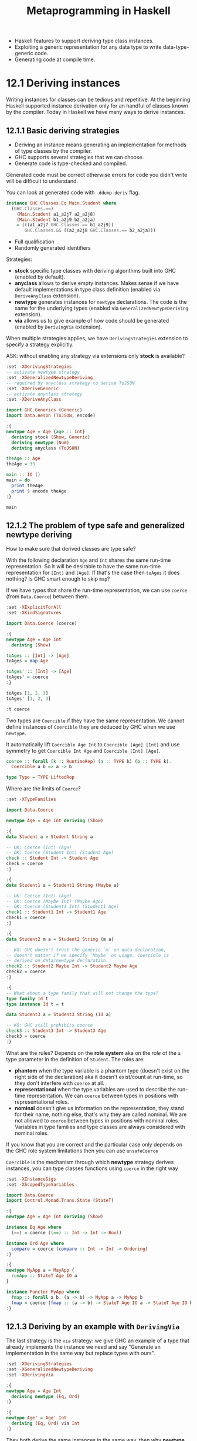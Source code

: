 #+TITLE: Metaprogramming in Haskell

#+PROPERTY: header-args:haskell :results replace output
#+PROPERTY: header-args:haskell+ :noweb yes
#+PROPERTY: header-args:haskell+ :wrap EXAMPLE

- Haskell features to support deriving type class instances.
- Exploiting a generic representation for any data type to write
  data-type-generic code.
- Generating code at compile time.

* 12.1 Deriving instances
Writing instances for classes can be tedious and repetitive. At the beginning
Haskell supported instance derivation only for an handful of classes known by
the compiler. Today in Haskell we have many ways to derive instances.

** 12.1.1 Basic deriving strategies
- Deriving an instance means generating an implementation for methods of type
  classes by the compiler.
- GHC supports several strategies that we can choose.
- Generate code is type-checked and compiled.

Generated code must be correct otherwise errors for code you didn't write will
be difficult to understand.

You can look at generated code with ~-ddump-deriv~ flag.

#+BEGIN_SRC haskell :eval never
instance GHC.Classes.Eq Main.Student where
  (GHC.Classes.==)
    (Main.Student a1_a2j7 a2_a2j8)
    (Main.Student b1_a2j9 b2_a2ja)
    = (((a1_a2j7 GHC.Classes.== b1_a2j9))
       GHC.Classes.&& ((a2_a2j8 GHC.Classes.== b2_a2ja)))
#+END_SRC

- Full qualification
- Randomly generated identifiers

Strategies:
- *stock* specific type classes with deriving algorithms built into GHC (enabled
  by default).
- *anyclass* allows to derive empty instances. Makes sense if we have default
  implementations in type class definition (enabled via ~DeriveAnyClass~
  extension).
- *newtype* generates instances for ~newtype~ declarations. The code is the same
  for the underlying types (enabled via ~GeneralizedNewtypeDeriving~ extension).
- *via* allows us to give example of how code should be generated (enabled by
  ~DerivingVia~ extension).

When multiple strategies applies, we have ~DerivingStrategies~ extension to
specify a strategy explicitly.

ASK: without enabling any strategy via extensions only *stock* is available?

#+BEGIN_SRC haskell
:set -XDerivingStrategies
-- activate newtype strategy
:set -XGeneralizedNewtypeDeriving
-- required by anyclass strategy to derive ToJSON
:set -XDeriveGeneric
-- activate anyclass strategy
:set -XDeriveAnyClass

import GHC.Generics (Generic)
import Data.Aeson (ToJSON, encode)

:{
newtype Age = Age {age :: Int}
  deriving stock (Show, Generic)
  deriving newtype (Num)
  deriving anyclass (ToJSON)

theAge :: Age
theAge = 33

main :: IO ()
main = do
  print theAge
  print $ encode theAge
:}

main
#+END_SRC

#+RESULTS:
#+BEGIN_EXAMPLE
Age {age = 33}
"{\"age\":33}"
#+END_EXAMPLE

** 12.1.2 The problem of type safe and generalized newtype deriving
How to make sure that derived classes are type safe?

With the following declaration ~Age~ and ~Int~ shares the same run-time
representation. So it will be desirable to have the same run-time representation
for ~[Int]~ and ~[Age]~. If that's the case then ~toAges~ it does nothing? Is
GHC smart enough to skip ~map~?

If we have types that share the run-time representation, we can use ~coerce~
(from ~Data.Coerce~) between them.

#+BEGIN_SRC haskell
:set -XExplicitForAll
:set -XKindSignatures

import Data.Coerce (coerce)

:{
newtype Age = Age Int
  deriving (Show)

toAges :: [Int] -> [Age]
toAges = map Age

toAges' :: [Int] -> [Age]
toAges' = coerce
:}

toAges [1, 2, 3]
toAges' [1, 2, 3]

:t coerce
#+END_SRC

#+RESULTS:
#+BEGIN_EXAMPLE
[Age 1,Age 2,Age 3]
[Age 1,Age 2,Age 3]
coerce :: Coercible a b => a -> b
#+END_EXAMPLE

Two types are ~Coercible~ if they have the same representation. We cannot define
instances of ~Coercible~ they are deduced by GHC when we use ~newtype~.

It automatically lift ~Coercible Age Int~ to ~Coercible [Age] [Int]~ and use
symmetry to get ~Coercible Int Age~ and ~Coercible [Int] [Age]~.

#+BEGIN_SRC haskell :eval never
coerce :: forall (k :: RuntimeRep) (a :: TYPE k) (b :: TYPE k).
  Coercible a b => a -> b

type Type = TYPE LiftedRep
#+END_SRC

Where are the limits of ~Coerce~?

#+BEGIN_SRC haskell
:set -XTypeFamilies

import Data.Coerce

newtype Age = Age Int deriving (Show)

:{
data Student a = Student String a

-- OK: Coerce (Int) (Age)
-- OK: Coerce (Student Int) (Student Age)
check :: Student Int -> Student Age
check = coerce
:}

:{
data Student1 a = Student1 String (Maybe a)

-- OK: Coerce (Int) (Age)
-- OK: Coerce (Maybe Int) (Maybe Age)
-- OK: Coerce (Student1 Int) (Student1 Age)
check1 :: Student1 Int -> Student1 Age
check1 = coerce
:}

:{
data Student2 m a = Student2 String (m a)

-- KO: GHC doesn't trust the generic `m` on data declaration,
-- doesn't matter if we specify `Maybe` on usage, Coercible is
-- derived on data/newtype declaration.
check2 :: Student2 Maybe Int -> Student2 Maybe Age
check2 = coerce
:}

:{
-- What about a type family that will not change the type?
type family Id t
type instance Id t = t

data Student3 a = Student3 String (Id a)

-- KO: GHC still prohibits coerce
check3 :: Student3 Int -> Student3 Age
check3 = coerce
:}
#+END_SRC

#+RESULTS:
#+BEGIN_EXAMPLE

<interactive>:536:10: error:
    • Couldn't match type ‘Int’ with ‘Age’
        arising from a use of ‘coerce’
    • In the expression: coerce
      In an equation for ‘check2’: check2 = coerce

<interactive>:547:10: error:
    • Couldn't match type ‘Int’ with ‘Age’
        arising from a use of ‘coerce’
    • In the expression: coerce
      In an equation for ‘check3’: check3 = coerce
#+END_EXAMPLE

What are the rules? Depends on the *role system* aka on the /role/ of the ~a~
type parameter in the definition of ~Student~. The roles are:

- *phantom* when the type variable is a phantom type (doesn't exist on the right
  side of the declaration) aka it doesn't exist/count at run-time, so they don't
  interfere with ~coerce~ at all.
- *representational* when the type variables are used to describe the run-time
  representation. We can ~coerce~ between types in positions with
  representational roles.
- *nominal* doesn't give us information on the representation, they stand for
  their name, nothing else, that's why they are called nominal. We are not
  allowed to ~coerce~ between types in positions with nominal roles. Variables
  in type families and type classes are always considered with nominal roles.

If you know that you are correct and the particular case only depends on the GHC
role system limitations then you can use ~unsafeCoerce~

~Coercible~ is the mechanism through which *newtype* strategy derives instances,
you can type classes functions using ~coerce~ in the right way

#+BEGIN_SRC haskell
:set -XInstanceSigs
:set -XScopedTypeVariables

import Data.Coerce
import Control.Monad.Trans.State (StateT)

:{
newtype Age = Age Int deriving (Show)

instance Eq Age where
  (==) = coerce ((==) :: Int -> Int -> Bool)

instance Ord Age where
  compare = coerce (compare :: Int -> Int -> Ordering)
:}

:{
newtype MyApp a = MayApp {
  runApp :: StateT Age IO a
}

instance Functor MyApp where
  fmap :: forall a b. (a -> b) -> MyApp a -> MyApp b
  fmap = coerce (fmap :: (a -> b) -> StateT Age IO a -> StateT Age IO b)
:}
#+END_SRC

#+RESULTS:
#+BEGIN_EXAMPLE
#+END_EXAMPLE

** 12.1.3 Deriving by an example with ~DerivingVia~
The last strategy is the ~via~ strategy: we give GHC an example of a type that
already implements the instance we need and say "Generate an implementation in
the same way but replace types with ours".

#+BEGIN_SRC haskell
:set -XDerivingStrategies
:set -XGeneralizedNewtypeDeriving
:set -XDerivingVia

:{
newtype Age = Age Int
  deriving newtype (Eq, Ord)
:}

:{
newtype Age' = Age' Int
  deriving (Eq, Ord) via Int
:}
#+END_SRC

#+RESULTS:
#+BEGIN_EXAMPLE
#+END_EXAMPLE

They both derive the same instances in the same way, then why *newtype* strategy
is not enough? Because often we use ~newtype~ exactly because we want to use
alternative implementation of a type class than the one implemented for the
original type.

#+BEGIN_SRC haskell
:set -XDerivingStrategies
:set -XStandaloneDeriving
:set -XDerivingVia

import Data.Monoid (Alt)

-- ??? Why

:{
newtype Age = Age (Maybe Int)
  deriving (Semigroup, Monoid) via (Alt Maybe Int)

-- deriving via (Alt Maybe Int) instance Semigroup Age
-- deriving via (Alt Maybe Int) instance Monoid Age
:}
#+END_SRC

#+RESULTS:
#+BEGIN_EXAMPLE

<interactive>:694:13: error:
    • Couldn't match representation of type: Maybe Int
                               with that of: Alt Maybe Int
        arising from the coercion of the method ‘<>’
          from type ‘Alt Maybe Int -> Alt Maybe Int -> Alt Maybe Int’
            to type ‘Age -> Age -> Age’
      The data constructor ‘base-4.16.4.0:Data.Semigroup.Internal.Alt’
        of newtype ‘Alt’ is not in scope
    • When deriving the instance for (Semigroup Age)

<interactive>:694:13: error:
    • Couldn't match representation of type: Maybe Int
                               with that of: Alt Maybe Int
        arising from the coercion of the method ‘GHC.Base.stimes’
          from type ‘forall b.
                     Integral b =>
                     b -> Alt Maybe Int -> Alt Maybe Int’
            to type ‘forall b. Integral b => b -> Age -> Age’
      The data constructor ‘base-4.16.4.0:Data.Semigroup.Internal.Alt’
        of newtype ‘Alt’ is not in scope
    • When deriving the instance for (Semigroup Age)

<interactive>:694:24: error:
    • Couldn't match representation of type: Maybe Int
                               with that of: Alt Maybe Int
        arising from the coercion of the method ‘mempty’
          from type ‘Alt Maybe Int’ to type ‘Age’
      The data constructor ‘base-4.16.4.0:Data.Semigroup.Internal.Alt’
        of newtype ‘Alt’ is not in scope
    • When deriving the instance for (Monoid Age)
#+END_EXAMPLE

* 12.2 Data-type generic programming
It would be helpful to code generically, meaning that we want to deal only with
a single representation for all similar data types.

This magical "generic representation" is built around a concept of /sum/ and
/product/ types.

Data type generic programming is supported in Haskell by the ~GHC.Generic~
module.

** Generic data-type representation
The type class ~Generic~ its able to get all the detailed information about a
datatype.

#+BEGIN_SRC haskell
:set -XDeriveGeneric
:set -XTypeApplications

import GHC.Generics

data Status = Ok | Err deriving (Show, Generic)

:t from Ok
from Ok
from Err

to @Status $ from Err

data Request = Request String Int deriving (Show, Generic)

:k! Rep Request
from (Request "request" 0)
#+END_SRC

#+RESULTS:
#+BEGIN_EXAMPLE
from Ok
  :: D1
       ('MetaData "Status" "Ghci147" "interactive" 'False)
       (C1 ('MetaCons "Ok" 'PrefixI 'False) U1
        :+: C1 ('MetaCons "Err" 'PrefixI 'False) U1)
       x
M1 {unM1 = L1 (M1 {unM1 = U1})}
M1 {unM1 = R1 (M1 {unM1 = U1})}
Err
Rep Request :: * -> *
= M1
    D
    ('MetaData "Request" "Ghci151" "interactive" 'False)
    (M1
       C
       ('MetaCons "Request" 'PrefixI 'False)
       (M1
          S
          ('MetaSel
             'Nothing 'NoSourceUnpackedness 'NoSourceStrictness 'DecidedLazy)
          (K1 R [Char])
        :*: M1
              S
              ('MetaSel
                 'Nothing 'NoSourceUnpackedness 'NoSourceStrictness 'DecidedLazy)
              (K1 R Int)))
M1 {unM1 = M1 {unM1 = M1 {unM1 = K1 {unK1 = "request"}} :*: M1 {unM1 = K1 {unK1 = 0}}}}
#+END_EXAMPLE

- ~D1~ stands for /a datatype/
- We have some metadata (~'Metadata~) about the type, like the name (~"Status"~)
  and that is not a ~newtype~ (~'False~)
- Next we have two data constructors (~C1~) combined with ~:+:~ with their metadata
- Also those data constructors do not have arguments (~U1~)

To do this it exploits several type-level features including data kinds (see the
ticked names) and type level strings (we can use ~KnownSymbol~ to bring names to
a value level)

- ~M1~ constructs a value.
- ~L1~ corresponds to the left data constructor.
- ~R1~ corresponds to the right data constructor.
- ~U1~ corresponds to the absence of arguments to it.

- Product types are combined with ~:*:~ operator

** Example: Generating SQL queries
Let's do something useful with a generic representation. Generate ~INSERT~
SQL queries for our data type.

#+BEGIN_SRC haskell
:set -XOverloadedStrings
:set -XDerivingStrategies
:set -XStandaloneDeriving
:set -XDeriveGeneric
:set -XDeriveAnyClass
:set -XDefaultSignatures

import GHC.Generics
import TextShow
import Data.Text (Text)
import Data.Text.Internal.Builder
import qualified Data.Text.IO as TIO

-- Take the Student type and generate an INSERT statement like
-- INSERT INTO students (studentId, name, year) VALUES (18265, "John Doe", 2)
:{
data Student = Student {studentID :: String, name :: Text, year :: Int}
  deriving stock (Generic, Show)
:}

:{
data Course = Course {courseID :: String, title :: Text, instructor :: Text}
  deriving stock (Generic, Show)
:}

-- The stock strategy will let us derive the Generic instance.
-- The Generic instance will let us derive an instance by a default implementation.
-- The default implementation will be based on the Generic instance.

-- From the Generic instance we can get the list of field names and the list of field values.
:{
class ToColumnsAndValuesLists f where
  toColumnsValues :: f a -> ([Builder], [Builder])

-- A data type U1 has no fields, so the list is empty
instance ToColumnsAndValuesLists U1 where
  toColumnsValues _ = ([], [])

-- If we have several fields the the data types are combined with :*:
instance (ToColumnsAndValuesLists a, ToColumnsAndValuesLists b) =>
         ToColumnsAndValuesLists (a :*: b) where
  toColumnsValues (a :*: b) = (columns1 <> columns2, values1 <> values2)
    where (columns1, values1) = toColumnsValues a
          (columns2, values2) = toColumnsValues b

-- Now M1, ignore most part to traverse over
instance (ToColumnsAndValuesLists a) => ToColumnsAndValuesLists (M1 i c a) where
  toColumnsValues (M1 a) = toColumnsValues a

-- Overlapping instance ??? for the particular case to catch the field names
instance {-# OVERLAPPING #-} (ToColumnsAndValuesLists a, Selector c) => ToColumnsAndValuesLists (M1 S c a) where
  toColumnsValues s@(M1 a) = (fromString (selName s) : columns, values)
    where (columns, values) = toColumnsValues a

instance TextShow a => ToColumnsAndValuesLists (K1 i a) where
  toColumnsValues (K1 a) = ([], [showb a])
:}

toColumnsValues (from $ Student "1822" "Gabriele Lana" 2)

-- Now we can use this information to build an INSERT statement

:{
buildersToList :: [Builder] -> Builder
buildersToList [] = "()"
buildersToList (x:xs) = singleton '(' <> x <> go xs -- "(..
  where
    go (y:ys) = showbCommaSpace <> y <> go ys       -- .., ..
    go []     = singleton ')'                        -- ..)"
:}

:{
insertIntoDefault :: (Generic a, ToColumnsAndValuesLists (Rep a)) => Text -> a -> Text
insertIntoDefault table value =
  toText $ "INSERT INTO " <> fromText table <> " "
         <> buildersToList columns
         <> " VALUES " <> buildersToList values
  where (columns, values) = toColumnsValues (from value)
:}

:{
class ToSQL a where
  insertInto :: Text -> a -> Text

  default insertInto :: (Generic a, ToColumnsAndValuesLists (Rep a)) => Text -> a -> Text
  insertInto = insertIntoDefault
:}

deriving anyclass instance ToSQL Student
deriving anyclass instance ToSQL Course

insertInto "Student" $ Student "1822" "Gabriele Lana" 2
insertInto "Course" $ Course "CS101" "Computer Science 101" "Gabriele Lana"
#+END_SRC

#+RESULTS:
#+BEGIN_EXAMPLE
(["studentID","name","year"],["\"1822\"","\"Gabriele Lana\"","2"])
"INSERT INTO Student (studentID, name, year) VALUES (\"1822\", \"Gabriele Lana\", 2)"
INSERT INTO Course (courseID, title, instructor) VALUES (\"CS101\", \"Computer Science 101\", \"Gabriele Lana\")
#+END_EXAMPLE

* 12.3 Template Haskell and quasi-quotes
GHC compiler: parsing -> AST -> Template Haskell -> AST -> ...

DISCUSS: "As a rule, it's better avoid using Template Haskell in production
code."

** 12.3.1 A tutorial on Template Haskell
#+BEGIN_SRC haskell
:set -XTemplateHaskell

import Language.Haskell.TH

-- From expression to AST
q = runQ [| 1 + 2 |] -- `[|` and `|]` are called Oxford brackets
:t q                 -- this is a `Q` or `Quasi` monad
q                    -- in practice we have an AST of the expression between brackets

-- Build AST directly
answer = LitE (IntegerL 42)
:t answer

-- Can *splice* AST into code itself, NOTE: it can work also as "unquote"
$(pure answer)
$(q)
$q
#+END_SRC

#+RESULTS:
#+BEGIN_EXAMPLE
q                 -- this is a `Q` or `Quasi` monad
  :: Language.Haskell.TH.Syntax.Quasi m => m Exp
InfixE (Just (LitE (IntegerL 1))) (VarE GHC.Num.+) (Just (LitE (IntegerL 2)))
answer :: Exp
42
3
3
#+END_EXAMPLE

Generating expressions.

#+BEGIN_SRC haskell
:set -XTemplateHaskell

-- how does a lambda looks like in AST?
runQ [| \(x, _, _) -> x |]

:{
proj n k = do
  x <- newName "x" -- creates a unique simbol for a variable
  let makePattern j
        | j == k    = VarP x
        | otherwise = WildP
  pure $ LamE [TupP $ map makePattern [0..n-1]] (VarE x)
:}

proj 3 2
$(proj 3 2) ("a", "b", "c")

proj 3 4 -- note the variable is not captured, only returned
$(proj 3 4) ("a", "b", "c")

-- check the input values
:{
proj' n k
  | n > 1 && 0 <= k && k < n = proj n k -- we are ok, input is valid
  | n <= 1                   = fail "Number of tuple arguments must be >= 1"
  | k < 0                    = fail "Tuple selector must be >= 0"
  | otherwise                = fail "Tuple selector out of range"
:}

proj' 3 4

-- we can do the same thing also with "quote" and "splice" without
-- the need to use AST data constructors

-- NOTE: here we are going to use `varP` instead of `VarP` because the
-- splice operator expects a `Q` monad
:t VarP
:t varP

:{
proj'' n k
  | n > 1 && 0 <= k && k < n = do
      x <- newName "x"
      [| \ $(mkArg x) -> $(varE x) |] -- splice and quote
  | n <= 1                   = fail "Number of tuple arguments must be >= 1"
  | k < 0                    = fail "Tuple selector must be >= 0"
  | otherwise                = fail "Tuple selector out of range"
  where
    mkPat x j
      | j == k    = varP x
      | otherwise = wildP
    mkArg x = tupP $ map (mkPat x) [0..n-1]
:}

-- DISCUSS: not sure is better... probably worse
#+END_SRC

#+RESULTS:
#+BEGIN_EXAMPLE
LamE [TupP [VarP x_42,WildP,WildP]] (VarE x_42)
LamE [TupP [WildP,WildP,VarP x_43]] (VarE x_43)
c
LamE [TupP [WildP,WildP,WildP]] (VarE x_44)
<interactive>:1986:2: error:
    • The exact Name ‘x_ajOf’ is not in scope
        Probable cause: you used a unique Template Haskell name (NameU),
        perhaps via newName, but did not bind it
        If that's it, then -ddump-splices might be useful
    • In the untyped splice: $(proj 3 4)
,*** Exception: user error (Tuple selector out of range)
VarP :: Name -> Pat
varP :: Quote m => Name -> m Pat
<interactive>:1:2: error:
    • Couldn't match type ‘()’ with ‘Q Exp’
      Expected: ExpQ
        Actual: ()
    • In the expression: ()
      In the untyped splice: $()
#+END_EXAMPLE

When you have constructed the code you probably want to consult the compiler
about the code you produced. This process is called /reification/.

Reification means turning something abstract into something concrete.

In Template Haskell we /reify/ names into full information about the entities
behind those names. NOTE: An AST is pure syntax. As a result we can inspect this
information and use it to generate code.

#+BEGIN_SRC haskell
:set -XTemplateHaskell

import Language.Haskell.TH

-- Suppose we have the following data type

:{
data Shape = Circle Double
           | Square Double
           | Triangle Double Double Double
:}

-- And we need the following predicates
-- isCircle :: Shape -> Bool
-- isSquare :: Shape -> Bool
-- isTriangle :: Shape -> Bool

-- They are easy but tedious to write, lets generate them ;-)
-- 1. Reify the given data-type name
-- 2. Write code to generate trivial predicate definitions
-- 3. Use splice to generate code for predicates

:{
extractConstructors :: Info -> [Con]
extractConstructors (TyConI (DataD _ _ _ _ cons _)) = cons
extractConstructors _ = []

mkPredicate :: Con -> Q [Dec]
mkPredicate (NormalC name types) =
  [d|
   $predicate = \z -> case z of
                        $pat -> True
                        _    -> False
    |]
  where
    predicate = varP $ mkName $ "is" ++ nameBase name
    -- wild pattern for each data constructor parameter
    pat = conP name $ replicate (length types) wildP
mkPredicate _ = pure []

mkPredicates :: Name -> Q [Dec]
mkPredicates name =
  reify name >>= fmap concat . mapM mkPredicate . extractConstructors
:}

:t reify
:t lookupValueName
-- reify ''Shape
-- fmap pprint $ runQ (reify ''Shape)

-- unfortunately cannot run here
$(mkPredicates ''Shape)
#+END_SRC

#+RESULTS:
#+BEGIN_EXAMPLE
reify :: Name -> Q Info
lookupValueName :: String -> Q (Maybe Name)
Template Haskell error: Can't do `reify' in the IO monad
,*** Exception: user error (Template Haskell failure)
#+END_EXAMPLE

We also have the ability to create "quasi-quoter", aka interpreter of chunk of
text in a source file.

Let's implement a simple raw multi-line quasi-quoter

#+BEGIN_SRC haskell
:set -XTemplateHaskell

import Language.Haskell.TH
import Language.Haskell.TH.Quote

:{
str = QuasiQuoter { quoteExp = stringE -- in the context of an expression will create a string
                  , quotePat = undefined -- we don't care about other context
                  , quoteType = undefined
                  , quoteDec = undefined
                  }
:}

:{
x = [str|
    What needs my Shakespeare for his honoured bones,
       The labor of an age in pilèd stones,
       Or that his hallowed relics should be hid
       Under a star-ypointing pyramid?
    Dear son of Memory, great heir of fame,
    What need’st thou such weak witness of thy name?
    Thou in our wonder and astonishment
    Hast built thyself a live-long monument|]

putStrLn x
:}
#+END_SRC

#+RESULTS:
#+BEGIN_EXAMPLE
<interactive>:4226:1: error:
    parse error (possibly incorrect indentation or mismatched brackets)
#+END_EXAMPLE

** 12.3.2 Example: Generating remote function calls
TODO

* Summary
- ~GHC~ provides sophisticated instance-deriving mechanisms.
- Specifying strategies for deriving clauses explicitly is generally considered
  good practices.
- ~GHC.Generics~ allows us to write code with respect to data-type
  representation and not the data type itself.
- We use data-type-generic programming with ~GHC.Generics~ to provide type
  classes suitable to work with default implementations.
- We use Template Haskell to generate any code we need that is too dull to write
  manually.
- Template Haskell is powerful but hard and error prone.

* References
- [[https://www.youtube.com/watch?v=iLZdN-R1JGk][Zero cost coercion in Haskell]] (video)
- [[https://www.youtube.com/watch?v=Zww6pKxxaOg][DerivingVia: how to turn hand written instances into an anti-pattern]] (video)

* Exercises
TODO
